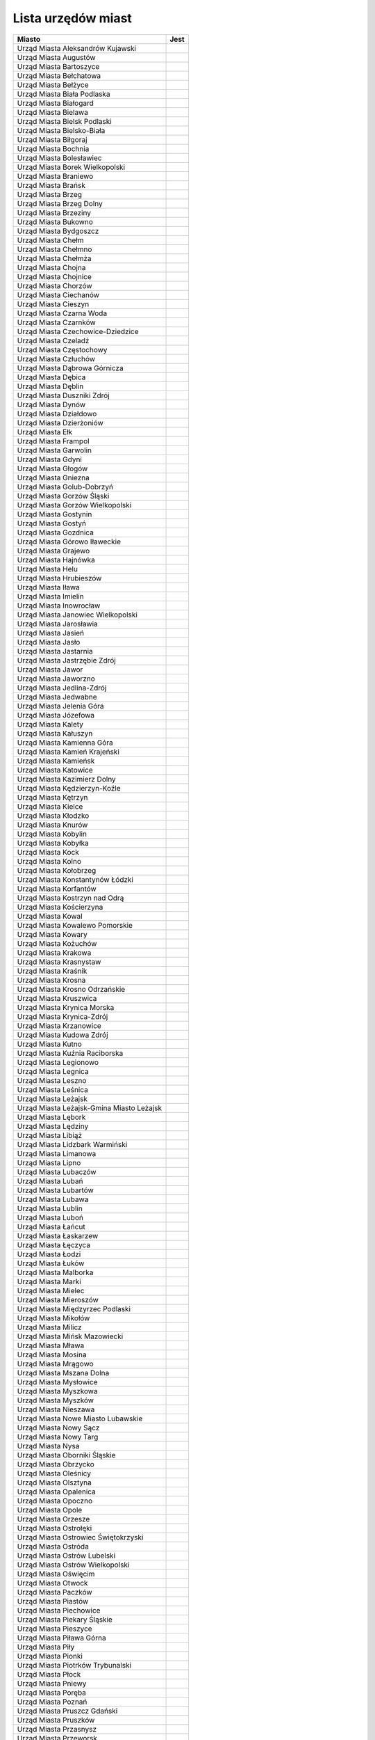 .. _topics-um-list:

===================
Lista urzędów miast
===================

.. table:: Lista Miast

============================================= ======
                  Miasto                       Jest
============================================= ======
Urząd Miasta Aleksandrów Kujawski
Urząd Miasta Augustów
Urząd Miasta Bartoszyce
Urząd Miasta Bełchatowa
Urząd Miasta Bełżyce
Urząd Miasta Biała Podlaska
Urząd Miasta Białogard
Urząd Miasta Bielawa
Urząd Miasta Bielsk Podlaski
Urząd Miasta Bielsko-Biała
Urząd Miasta Biłgoraj
Urząd Miasta Bochnia
Urząd Miasta Bolesławiec
Urząd Miasta Borek Wielkopolski
Urząd Miasta Braniewo
Urząd Miasta Brańsk
Urząd Miasta Brzeg
Urząd Miasta Brzeg Dolny
Urząd Miasta Brzeziny
Urząd Miasta Bukowno
Urząd Miasta Bydgoszcz
Urząd Miasta Chełm
Urząd Miasta Chełmno
Urząd Miasta Chełmża
Urząd Miasta Chojna
Urząd Miasta Chojnice
Urząd Miasta Chorzów
Urząd Miasta Ciechanów
Urząd Miasta Cieszyn
Urząd Miasta Czarna Woda
Urząd Miasta Czarnków
Urząd Miasta Czechowice-Dziedzice
Urząd Miasta Czeladź
Urząd Miasta Częstochowy
Urząd Miasta Człuchów
Urząd Miasta Dąbrowa Górnicza
Urząd Miasta Dębica
Urząd Miasta Dęblin
Urząd Miasta Duszniki Zdrój
Urząd Miasta Dynów
Urząd Miasta Działdowo
Urząd Miasta Dzierżoniów
Urząd Miasta Ełk
Urząd Miasta Frampol
Urząd Miasta Garwolin
Urząd Miasta Gdyni
Urząd Miasta Głogów
Urząd Miasta Gniezna
Urząd Miasta Golub-Dobrzyń
Urząd Miasta Gorzów Śląski
Urząd Miasta Gorzów Wielkopolski
Urząd Miasta Gostynin
Urząd Miasta Gostyń
Urząd Miasta Gozdnica
Urząd Miasta Górowo Iławeckie
Urząd Miasta Grajewo
Urząd Miasta Hajnówka
Urząd Miasta Helu
Urząd Miasta Hrubieszów
Urząd Miasta Iława
Urząd Miasta Imielin
Urząd Miasta Inowrocław
Urząd Miasta Janowiec Wielkopolski
Urząd Miasta Jarosławia
Urząd Miasta Jasień
Urząd Miasta Jasło
Urząd Miasta Jastarnia
Urząd Miasta Jastrzębie Zdrój
Urząd Miasta Jawor
Urząd Miasta Jaworzno
Urząd Miasta Jedlina-Zdrój
Urząd Miasta Jedwabne
Urząd Miasta Jelenia Góra
Urząd Miasta Józefowa
Urząd Miasta Kalety
Urząd Miasta Kałuszyn
Urząd Miasta Kamienna Góra
Urząd Miasta Kamień Krajeński
Urząd Miasta Kamieńsk
Urząd Miasta Katowice
Urząd Miasta Kazimierz Dolny
Urząd Miasta Kędzierzyn-Koźle
Urząd Miasta Kętrzyn
Urząd Miasta Kielce
Urząd Miasta Kłodzko
Urząd Miasta Knurów
Urząd Miasta Kobylin
Urząd Miasta Kobyłka
Urząd Miasta Kock
Urząd Miasta Kolno
Urząd Miasta Kołobrzeg
Urząd Miasta Konstantynów Łódzki
Urząd Miasta Korfantów
Urząd Miasta Kostrzyn nad Odrą
Urząd Miasta Kościerzyna
Urząd Miasta Kowal
Urząd Miasta Kowalewo Pomorskie
Urząd Miasta Kowary
Urząd Miasta Kożuchów
Urząd Miasta Krakowa
Urząd Miasta Krasnystaw
Urząd Miasta Kraśnik
Urząd Miasta Krosna
Urząd Miasta Krosno Odrzańskie
Urząd Miasta Kruszwica
Urząd Miasta Krynica Morska
Urząd Miasta Krynica-Zdrój
Urząd Miasta Krzanowice
Urząd Miasta Kudowa Zdrój
Urząd Miasta Kutno
Urząd Miasta Kuźnia Raciborska
Urząd Miasta Legionowo
Urząd Miasta Legnica
Urząd Miasta Leszno
Urząd Miasta Leśnica
Urząd Miasta Leżajsk
Urząd Miasta Leżajsk-Gmina Miasto Leżajsk
Urząd Miasta Lębork
Urząd Miasta Lędziny
Urząd Miasta Libiąż
Urząd Miasta Lidzbark Warmiński
Urząd Miasta Limanowa
Urząd Miasta Lipno
Urząd Miasta Lubaczów
Urząd Miasta Lubań
Urząd Miasta Lubartów
Urząd Miasta Lubawa
Urząd Miasta Lublin
Urząd Miasta Luboń
Urząd Miasta Łańcut
Urząd Miasta Łaskarzew
Urząd Miasta Łęczyca
Urząd Miasta Łodzi
Urząd Miasta Łuków
Urząd Miasta Malborka
Urząd Miasta Marki
Urząd Miasta Mielec
Urząd Miasta Mieroszów
Urząd Miasta Międzyrzec Podlaski
Urząd Miasta Mikołów
Urząd Miasta Milicz
Urząd Miasta Mińsk Mazowiecki
Urząd Miasta Mława
Urząd Miasta Mosina
Urząd Miasta Mrągowo
Urząd Miasta Mszana Dolna
Urząd Miasta Mysłowice
Urząd Miasta Myszkowa
Urząd Miasta Myszków
Urząd Miasta Nieszawa
Urząd Miasta Nowe Miasto Lubawskie
Urząd Miasta Nowy Sącz
Urząd Miasta Nowy Targ
Urząd Miasta Nysa
Urząd Miasta Oborniki Śląskie
Urząd Miasta Obrzycko
Urząd Miasta Oleśnicy
Urząd Miasta Olsztyna
Urząd Miasta Opalenica
Urząd Miasta Opoczno
Urząd Miasta Opole
Urząd Miasta Orzesze
Urząd Miasta Ostrołęki
Urząd Miasta Ostrowiec Świętokrzyski
Urząd Miasta Ostróda
Urząd Miasta Ostrów Lubelski
Urząd Miasta Ostrów Wielkopolski
Urząd Miasta Oświęcim
Urząd Miasta Otwock
Urząd Miasta Paczków
Urząd Miasta Piastów
Urząd Miasta Piechowice
Urząd Miasta Piekary Śląskie
Urząd Miasta Pieszyce
Urząd Miasta Piława Górna
Urząd Miasta Piły
Urząd Miasta Pionki
Urząd Miasta Piotrków Trybunalski
Urząd Miasta Płock
Urząd Miasta Pniewy
Urząd Miasta Poręba
Urząd Miasta Poznań
Urząd Miasta Pruszcz Gdański
Urząd Miasta Pruszków
Urząd Miasta Przasnysz
Urząd Miasta Przeworsk
Urząd Miasta Pszów
Urząd Miasta Puck
Urząd Miasta Puławy
Urząd Miasta Pyskowice
Urząd Miasta Rabka-Zdrój
Urząd Miasta Racibórz
Urząd Miasta Radlin
Urząd Miasta Radomska
Urząd Miasta Radymno
Urząd Miasta Radziejów
Urząd Miasta Radzionków
Urząd Miasta Radzyń Podlaski
Urząd Miasta Rajgród
Urząd Miasta Rawa Mazowiecka
Urząd Miasta Recz
Urząd Miasta Reda
Urząd Miasta Rejowiec Fabryczny
Urząd Miasta Ruda Śląska
Urząd Miasta Rumi
Urząd Miasta Rybnika
Urząd Miasta Rydułtowy
Urząd Miasta Rzeszów
Urząd Miasta Sandomierz
Urząd Miasta Sanok
Urząd Miasta Siedlce
Urząd Miasta Siemianowice Śląskie
Urząd Miasta Siemiatycze
Urząd Miasta Sieradz
Urząd Miasta Skarżysko_Kamienna
Urząd Miasta Skarżysko-Kamienna
Urząd Miasta Skierniewice
Urząd Miasta Skoczów
Urząd Miasta Skórcz
Urząd Miasta Sławków
Urząd Miasta Słomniki
Urząd Miasta Słubice
Urząd Miasta Sochaczew
Urząd Miasta Sokółka
Urząd Miasta Sopot
Urząd Miasta Sosnowiec
Urząd Miasta Stalowa Wola
Urząd Miasta Starachowice
Urząd Miasta Stargard Szczeciński
Urząd Miasta Starogard Gdański
Urząd Miasta Stąporków
Urząd Miasta Stoczek Łukowski
Urząd Miasta Stołecznego Warszawy
Urząd Miasta Strzelce Krajeńskie
Urząd Miasta Sulejówek
Urząd Miasta Sulmierzyce
Urząd Miasta Szczecin
Urząd Miasta Szczecinek
Urząd Miasta Szklarska Poręba
Urząd Miasta Śrem
Urząd Miasta Świdnik
Urząd Miasta Świdwin
Urząd Miasta Świebodzin
Urząd Miasta Świeradów-Zdrój
Urząd Miasta Świętochłowice
Urząd Miasta Świnoujście 
Urząd Miasta Tarnobrzeg
Urząd Miasta Tarnowa
Urząd Miasta Tarnowskie Góry
Urząd Miasta Tomaszów Lubelski
Urząd Miasta Tomaszów Mazowiecki
Urząd Miasta Toruń
Urząd Miasta Toszek
Urząd Miasta Trzebinia
Urząd Miasta Tuszyna
Urząd Miasta Tychy
Urząd Miasta Tyszowce
Urząd Miasta Tyszowice
Urząd Miasta Ujazd
Urząd Miasta Uniejów
Urząd Miasta Ustka
Urząd Miasta Ustroń
Urząd Miasta Ustrzyki Dolne
Urząd Miasta w Dziwnowie
Urząd Miasta w Krzyżu Wlkp
Urząd Miasta w Ostrowi Mazowieckiej
Urząd Miasta w Przemkowie
Urząd Miasta w Słupcy
Urząd Miasta w Żyrardowie
Urząd Miasta Wałbrzych
Urząd Miasta Wałcz
Urząd Miasta Wejherowo
Urząd Miasta Węgorzyno
Urząd Miasta Węgrów
Urząd Miasta Władysławowo
Urząd Miasta Włocławek
Urząd Miasta Wodzisław Śląski
Urząd Miasta Wojcieszów
Urząd Miasta Wojkowice
Urząd Miasta Wolin
Urząd Miasta Wolsztyn
Urząd Miasta Wyrzysk
Urząd Miasta Wysokie Mazowieckie
Urząd Miasta Zakopane
Urząd Miasta Zalewo
Urząd Miasta Zambrów
Urząd Miasta Zamość
Urząd Miasta Ząbki
Urząd Miasta Zduńska Wola
Urząd Miasta Zdzieszowice
Urząd Miasta Zgierz
Urząd Miasta Zgorzelec
Urząd Miasta Zielona Góra
Urząd Miasta Zielonka
Urząd Miasta Żagań
Urząd Miasta Żory
============================================= ======
